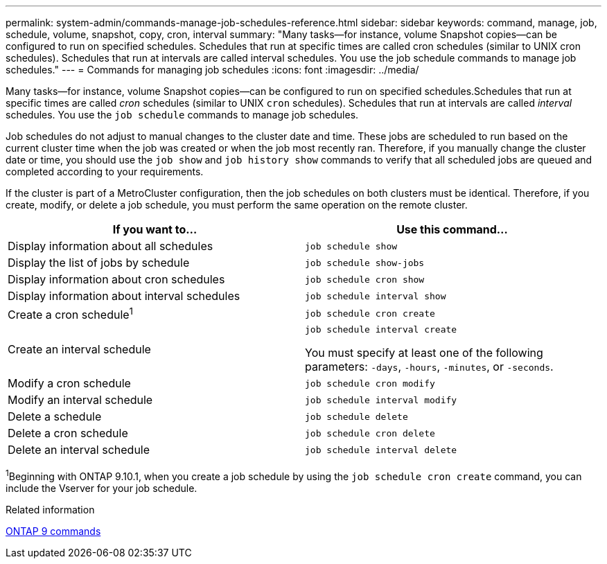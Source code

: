---
permalink: system-admin/commands-manage-job-schedules-reference.html
sidebar: sidebar
keywords: command, manage, job, schedule, volume, snapshot, copy, cron, interval
summary: "Many tasks—for instance, volume Snapshot copies—can be configured to run on specified schedules. Schedules that run at specific times are called cron schedules (similar to UNIX cron schedules). Schedules that run at intervals are called interval schedules. You use the job schedule commands to manage job schedules."
---
= Commands for managing job schedules
:icons: font
:imagesdir: ../media/

[.lead]
Many tasks--for instance, volume Snapshot copies--can be configured to run on specified schedules.Schedules that run at specific times are called _cron_ schedules (similar to UNIX `cron` schedules). Schedules that run at intervals are called _interval_ schedules. You use the `job schedule` commands to manage job schedules.

Job schedules do not adjust to manual changes to the cluster date and time. These jobs are scheduled to run based on the current cluster time when the job was created or when the job most recently ran. Therefore, if you manually change the cluster date or time, you should use the `job show` and `job history show` commands to verify that all scheduled jobs are queued and completed according to your requirements.

If the cluster is part of a MetroCluster configuration, then the job schedules on both clusters must be identical. Therefore, if you create, modify, or delete a job schedule, you must perform the same operation on the remote cluster.

[options="header"]
|===
| If you want to...| Use this command...
a|
Display information about all schedules
a|
`job schedule show`
a|
Display the list of jobs by schedule
a|
`job schedule show-jobs`
a|
Display information about cron schedules
a|
`job schedule cron show`
a|
Display information about interval schedules
a|
`job schedule interval show`
a|
Create a cron schedule^1^
a|
`job schedule cron create`
a|
Create an interval schedule
a|
`job schedule interval create`

You must specify at least one of the following parameters: `-days`, `-hours`, `-minutes`, or `-seconds`.

a|
Modify a cron schedule
a|
`job schedule cron modify`
a|
Modify an interval schedule
a|
`job schedule interval modify`
a|
Delete a schedule
a|
`job schedule delete`
a|
Delete a cron schedule
a|
`job schedule cron delete`
a|
Delete an interval schedule
a|
`job schedule interval delete`
|===

^1^Beginning with ONTAP 9.10.1, when you create a job schedule by using the `job schedule cron create` command, you can include the Vserver for your job schedule.
// 2021-11-08, BURT 1416399

.Related information

http://docs.netapp.com/ontap-9/topic/com.netapp.doc.dot-cm-cmpr/GUID-5CB10C70-AC11-41C0-8C16-B4D0DF916E9B.html[ONTAP 9 commands]
